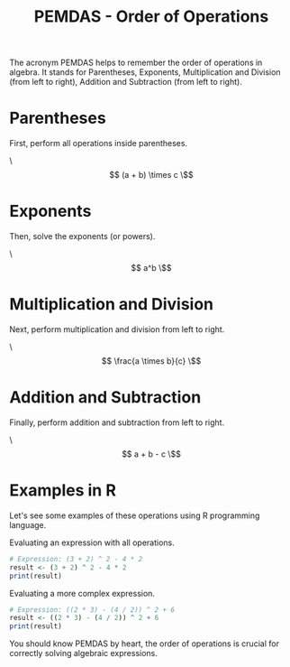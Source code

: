 #+TITLE: PEMDAS - Order of Operations
#+PROPERTY: header-args:R :cache yes :results output graphics file :exports both :tangle yes

The acronym PEMDAS helps to remember the order of operations in algebra. It stands for Parentheses, Exponents, Multiplication and Division (from left to right), Addition and Subtraction (from left to right).

* Parentheses
First, perform all operations inside parentheses.

\\[ (a + b) \times c \\]

* Exponents
Then, solve the exponents (or powers).

\\[ a^b \\]

* Multiplication and Division
Next, perform multiplication and division from left to right.

\\[ \frac{a \times b}{c} \\]

* Addition and Subtraction
Finally, perform addition and subtraction from left to right.

\\[ a + b - c \\]

* Examples in R
Let's see some examples of these operations using R programming language.

Evaluating an expression with all operations.
#+BEGIN_SRC R :results output :exports code
# Expression: (3 + 2) ^ 2 - 4 * 2
result <- (3 + 2) ^ 2 - 4 * 2
print(result)
#+END_SRC

Evaluating a more complex expression.
#+BEGIN_SRC R :results output :exports code
# Expression: ((2 * 3) - (4 / 2)) ^ 2 + 6
result <- ((2 * 3) - (4 / 2)) ^ 2 + 6
print(result)
#+END_SRC

You should know PEMDAS by heart, the order of operations is crucial for correctly solving algebraic expressions.
